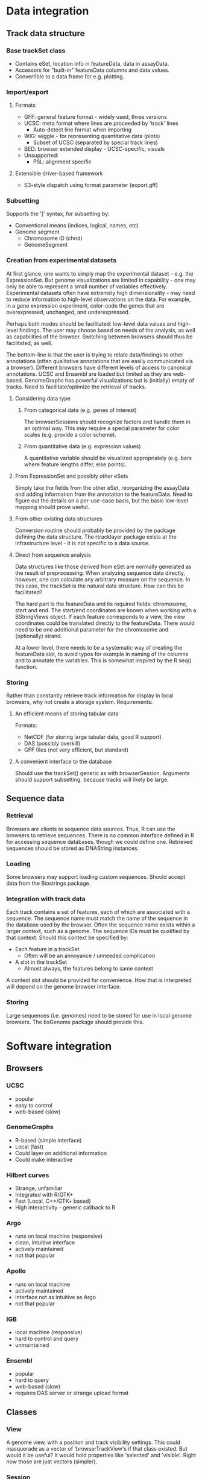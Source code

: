 * Data integration
** Track data structure
*** Base trackSet class
    * Contains eSet, location info in featureData, data in assayData.
    * Accessors for "built-in" featureData columns and data values.
    * Convertible to a data frame for e.g. plotting.
*** Import/export
**** Formats
     * GFF: general feature format - widely used, three versions
     * UCSC: meta format where lines are proceeded by 'track' lines
       * Auto-detect line format when importing
     * WIG: wiggle - for representing quantitative data (plots)
       * Subset of UCSC (separated by special track lines)
     * BED: browser extended display - UCSC-specific, visuals
     * Unsupported:
       * PSL: alignment specific
**** Extensible driver-based framework
  * S3-style dispatch using format parameter (export.gff)
*** Subsetting
    Supports the '[' syntax, for subsetting by:
    * Conventional means (indices, logical, names, etc)
    * Genome segment
      * Chromosome ID (chrid)
      * GenomeSegment
*** Creation from experimental datasets
At first glance, one wants to simply map the experimental dataset -
e.g. the ExpressionSet. But genome visualizations are limited in
capability - one may only be able to represent a small number of variables effectively. Experimental datasets often have extremely high
dimensionality - may need to reduce information to high-level
observations on the data. For example, in a gene expression
experiment, color-code the genes that are overexpressed, unchanged,
and underexpressed.

Perhaps both modes should be facilitated: low-level data values and
high-level findings. The user may choose based on needs of the
analysis, as well as capabilities of the browser. Switching between
browsers should thus be facilitated, as well.

The bottom-line is that the user is trying to relate data/findings to
other annotations (often qualitative annotations that are easily
communicated via a browser). Different browsers have different levels
of access to canonical annotations. UCSC and Ensembl are loaded but
limited as they are web-based. GenomeGraphs has powerful
visualizations but is (initially) empty of tracks. Need to
facilitate/optimize the retrieval of tracks.

**** Considering data type
***** From categorical data (e.g. genes of interest)
The browserSessions should recognize factors and handle them in an
optimal way. This may require a special parameter for color scales
(e.g. provide a color scheme).

***** From quantitative data (e.g. expression values)
A quantitative variable should be visualized appropriately (e.g. bars
where feature lengths differ, else points).

**** From ExpressionSet and possibly other eSets
Simply take the fields from the other eSet, reorganizing the assayData
and adding information from the annotation to the featureData. Need to
figure out the details on a per-use-case basis, but the basic
low-level mapping should prove useful.

**** From other existing data structures
Conversion routine should probably be provided by the package defining
the data structure. The rtracklayer package exists at the
infrastructure level - it is not specific to a data source.

**** Direct from sequence analysis
Data structures like those derived from eSet are normally generated as
the result of preprocessing. When analyzing sequence data directly,
however, one can calculate any arbitrary measure on the sequence. In
this case, the trackSet is the natural data structure. How can this be
facilitated?

The hard part is the featureData and its required fields: chromosome,
start and end. The start/end coordinates are known when working with a
BStringViews object. If each feature corresponds to a view, the view
coordinates could be translated directly to the featureData. There
would need to be one additional parameter for the chromosome and
(optionally) strand.

At a lower level, there needs to be a systematic way of creating the
featureData slot, to avoid typos for example in naming of the columns
and to annotate the variables. This is somewhat inspired by the R
seq() function.

*** Storing
Rather than constantly retrieve track information for display in local
browsers, why not create a storage system. 
Requirements:
**** An efficient means of storing tabular data
Formats:
  * NetCDF (for storing large tabular data, good R support)
  * DAS (possibly overkill)
  * GFF files (not very efficient, but standard)
**** A convenient interface to the database
Should use the trackSet() generic as with browserSession. Arguments
should support subsetting, because tracks will likely be large.
** Sequence data
*** Retrieval
    Browsers are clients to sequence data sources. Thus, R can use the
browsers to retrieve sequences. There is no common interface defined
in R for accessing sequence databases, though we could define one. Retrieved sequences should be stored as DNAString instances.
*** Loading
    Some browsers may support loading custom sequences. Should accept
data from the Biostrings package.
*** Integration with track data
    Each track contains a set of features, each of which are
associated with a sequence. The sequence name must match the name of
the sequence in the database used by the browser. Often the sequence
name exists within a larger context, such as a genome. The sequence
IDs must be qualified by that context. Should this context be
specified by:
    * Each feature in a trackSet
      - Often will be an annoyance / unneeded complication
    * A slot in the trackSet
      + Almost always, the features belong to same context
A context slot should be provided for convenience. How that is
interpreted will depend on the genome browser interface.
*** Storing
Large sequences (i.e. genomes) need to be stored for use in local
genome browsers. The bsGenome package should provide this.
* Software integration
** Browsers
*** UCSC
    + popular
    + easy to control
    - web-based (slow)
*** GenomeGraphs
    + R-based (simple interface)
    + Local (fast)
    + Could layer on additional information
    + Could make interactive
*** Hilbert curves
    - Strange, unfamiliar
    + Integrated with R/GTK+
    + Fast (Local, C++/GTK+ based)
    + High interactivity - generic callback to R
*** Argo
    + runs on local machine (responsive)
    + clean, intuitive interface
    + actively maintained
    - not that popular
*** Apollo
    + runs on local machine
    + actively maintained
    - interface not as intuitive as Argo
    - not that popular
*** IGB
    + local machine (responsive)
    - hard to control and query
    - unmaintained
*** Ensembl
    + popular
    - hard to query
    - web-based (slow)
    - requires DAS server or strange upload format 
** Classes
*** View
    A genome view, with a position and track visibility settings.
    This could masquerade as a vector of 'browserTrackView's if that
class existed. But would it be useful? It would hold properties like
'selected' and 'visible'. Right now those are just vectors (simpler).
*** Session
    Holds settings, tracks and views for a single session.
    Should this masquerade as a vector of tracks?
    - How often is a track retrieved?
      * More often if it had more than just data, i.e. visual props
        * This suggests a 'browserTrack' class with visual info

Do we need a representation of a sequence data source? Probably, but
that belongs in a separate package. We just need to tell a browser
which sequence to retrieve from a given database. The browser is the
client to the DB.

But we are the client to the browser - could we not view the browser
as a database? If such a structure existed, yes, we could have a
method that extracts a data source from a browser. However, the genome
should only be extracted when explicitly requested - most of the time
we only need a light-weight handle.      
** Using multiple browsers
Users may want to:
  * Pass track information between browsers
  * Coordinate views between browsers
Both of these are possible, but could they be made easier?
  * Tracks are already easy - one simple line to get/set track
  * Views by browserView() with sig c("someSession", "browserView")
** Other packages
*** Biostrings
**** XString
Sequence data accessed via genomeSequence()
**** IRanges/BStringViews
Ranges occur in two places in rtracklayer:
  * genomeSegment (only a single range)
    Use genomeSegment() and genomeViews() for coercion
  * start/end in track feature data
    Use trackViews() and trackFeatureData() for coercion  